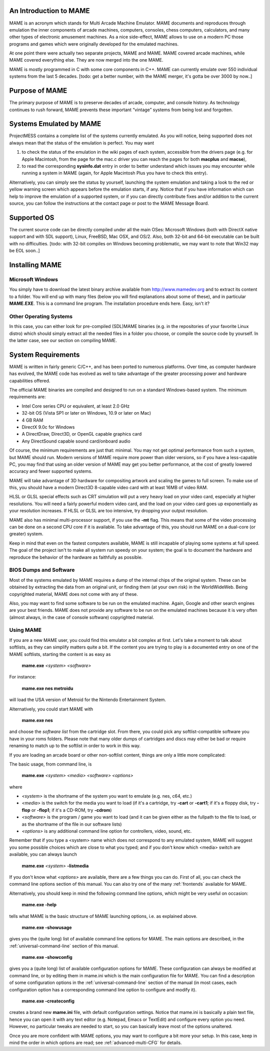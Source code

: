 An Introduction to MAME
=======================

MAME is an acronym which stands for Multi Arcade Machine Emulator. MAME documents and reproduces through emulation the inner components of arcade machines, computers, consoles, chess computers, calculators, and many other types of electronic amusement machines. As a nice side-effect, MAME allows to use on a modern PC those programs and games which were originally developed for the emulated machines.

At one point there were actually two separate projects, MAME and MAME. MAME covered arcade machines, while MAME covered everything else. They are now merged into the one MAME.

MAME is mostly programmed in C with some core components in C++. MAME can currently emulate over 550 individual systems from the last 5 decades. [todo: get a better number, with the MAME merger, it's gotta be over 3000 by now..]


Purpose of MAME
===============

The primary purpose of MAME is to preserve decades of arcade, computer, and console history. As technology continues to rush forward, MAME prevents these important “vintage” systems from being lost and forgotten.


Systems Emulated by MAME
========================


ProjectMESS contains a complete list of the systems currently emulated. As you will notice, being supported does not always mean that the status of the emulation is perfect. You may want 

1. to check the status of the emulation in the wiki pages of each system, accessible from the drivers page (e.g. for Apple Macintosh, from the page for the mac.c driver you can reach the pages for both **macplus** and **macse**),
2. to read the corresponding **sysinfo.dat** entry in order to better understand which issues you may encounter while running a system in MAME (again, for Apple Macintosh Plus you have to check this entry). 

Alternatively, you can simply see the status by yourself, launching the system emulation and taking a look to the red or yellow warning screen which appears before the emulation starts, if any. Notice that if you have information which can help to improve the emulation of a supported system, or if you can directly contribute fixes and/or addition to the current source, you can follow the instructions at the contact page or post to the MAME Message Board.


Supported OS
============

The current source code can be directly compiled under all the main OSes: Microsoft Windows (both with DirectX native support and with SDL support), Linux, FreeBSD, Mac OSX, and OS/2. Also, both 32-bit and 64-bit executable can be built with no difficulties. [todo: with 32-bit compiles on Windows becoming problematic, we may want to note that Win32 may be EOL soon..]


Installing MAME
===============

Microsoft Windows
-----------------

You simply have to download the latest binary archive available from http://www.mamedev.org and to extract its content to a folder. You will end up with many files (below you will find explanations about some of these), and in particular **MAME.EXE**. This is a command line program. The installation procedure ends here. Easy, isn't it?


Other Operating Systems
-----------------------

In this case, you can either look for pre-compiled (SDL)MAME binaries (e.g. in the repositories of your favorite Linux distro) which should simply extract all the needed files in a folder you choose, or compile the source code by yourself. In the latter case, see our section on compiling MAME.


System Requirements
===================

MAME is written in fairly generic C/C++, and has been ported to numerous platforms. Over time, as computer hardware has evolved, the MAME code has evolved as well to take advantage of the greater processing power and hardware capabilities offered.

The official MAME binaries are compiled and designed to run on a standard Windows-based system. The minimum requirements are:

* Intel Core series CPU or equivalent, at least 2.0 GHz
* 32-bit OS (Vista SP1 or later on Windows, 10.9 or later on Mac)
* 4 GB RAM
* DirectX 9.0c for Windows
* A DirectDraw, Direct3D, or OpenGL capable graphics card
* Any DirectSound capable sound card/onboard audio

Of course, the minimum requirements are just that: minimal. You may not get optimal performance from such a system, but MAME should run. Modern versions of MAME require more power than older versions, so if you have a less-capable PC, you may find that using an older version of MAME may get you better performance, at the cost of greatly lowered accuracy and fewer supported systems.

MAME will take advantage of 3D hardware for compositing artwork and scaling the games to full screen. To make use of this, you should have a modern Direct3D 8-capable video card with at least 16MB of video RAM.

HLSL or GLSL special effects such as CRT simulation will put a very heavy load on your video card, especially at higher resolutions. You will need a fairly powerful modern video card, and the load on your video card goes up exponentially as your resolution increases. If HLSL or GLSL are too intensive, try dropping your output resolution.

MAME also has minimal multi-processor support, if you use the **-mt** flag. This means that some of the video processing can be done on a second CPU core if it is available. To take advantage of this, you should run MAME on a dual-core (or greater) system.

Keep in mind that even on the fastest computers available, MAME is still incapable of playing some systems at full speed. The goal of the project isn't to make all system run speedy on your system; the goal is to document the hardware and reproduce the behavior of the hardware as faithfully as possible.


BIOS Dumps and Software
-----------------------

Most of the systems emulated by MAME requires a dump of the internal chips of the original system. These can be obtained by extracting the data from an original unit, or finding them (at your own risk) in the WorldWideWeb. Being copyrighted material, MAME does not come with any of these.

Also, you may want to find some software to be run on the emulated machine. Again, Google and other search engines are your best friends. MAME does not provide any software to be run on the emulated machines because it is very often (almost always, in the case of console software) copyrighted material.


Using MAME
----------


If you are a new MAME user, you could find this emulator a bit complex at first. Let's take a moment to talk about softlists, as they can simplify matters quite a bit. If the content you are trying to play is a documented entry on one of the MAME softlists, starting the content is as easy as

    **mame.exe** *<system>* *<software>*

For instance:

    **mame.exe nes metroidu**

will load the USA version of Metroid for the Nintendo Entertainment System.


Alternatively, you could start MAME with

	**mame.exe nes**
	
and choose the *software list* from the cartridge slot. From there, you could pick any softlist-compatible software you have in your roms folders. Please note that many older dumps of cartridges and discs may either be bad or require renaming to match up to the softlist in order to work in this way.


If you are loading an arcade board or other non-softlist content, things are only a little more complicated:


The basic usage, from command line, is

	**mame.exe** *<system>* *<media>* *<software>* *<options>*

where

* *<system>* is the shortname of the system you want to emulate (e.g. nes, c64, etc.)
* *<media>* is the switch for the media you want to load (if it's a cartridge, try **-cart** or **-cart1**; if it's a floppy disk, try **-flop** or **-flop1**; if it's a CD-ROM, try **-cdrom**)
* *<software>* is the program / game you want to load (and it can be given either as the fullpath to the file to load, or as the shortname of the file in our software lists)
* *<options>* is any additional command line option for controllers, video, sound, etc.

Remember that if you type a <system> name which does not correspond to any emulated system, MAME will suggest you some possible choices which are close to what you typed; and if you don't know which <media> switch are available, you can always launch

	**mame.exe** *<system>* **-listmedia**

If you don't know what *<options>* are available, there are a few things you can do. First of all, you can check the command line options section of this manual. You can also try one of the many :ref:`frontends` available for MAME.


Alternatively, you should keep in mind the following command line options, which might be very useful on occasion:


	**mame.exe -help**

tells what MAME is the basic structure of MAME launching options, i.e. as explained above.


	**mame.exe -showusage**

gives you the (quite long) list of available command line options for MAME. The main options are described, in the :ref:`universal-command-line` section of this manual.


	**mame.exe -showconfig**

gives you a (quite long) list of available configuration options for MAME. These configuration can always be modified at command line, or by editing them in mame.ini which is the main configuration file for MAME. You can find a description of some configuration options in the :ref:`universal-command-line` section of the manual (in most cases, each configuration option has a corresponding command line option to configure and modify it).


	**mame.exe -createconfig**

creates a brand new **mame.ini** file, with default configuration settings. Notice that mame.ini is basically a plain text file, hence you can open it with any text editor (e.g. Notepad, Emacs or TextEdit) and configure every option you need. However, no particular tweaks are needed to start, so you can basically leave most of the options unaltered.


Once you are more confident with MAME options, you may want to configure a bit more your setup. In this case, keep in mind the order in which options are read; see :ref:`advanced-multi-CFG` for details.

